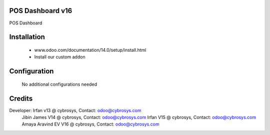 POS Dashboard v16
=================
POS Dashboard

Installation
============
	- www.odoo.com/documentation/14.0/setup/install.html
	- Install our custom addon

Configuration
=============

    No additional configurations needed

Credits
=======
Developer: Irfan v13 @ cybrosys, Contact: odoo@cybrosys.com
           Jibin James V14 @ cybrosys, Contact: odoo@cybrosys.com
           Irfan V15 @ cybrosys, Contact: odoo@cybrosys.com
           Amaya Aravind EV V16 @ cybrosys, Contact: odoo@cybrosys.com

